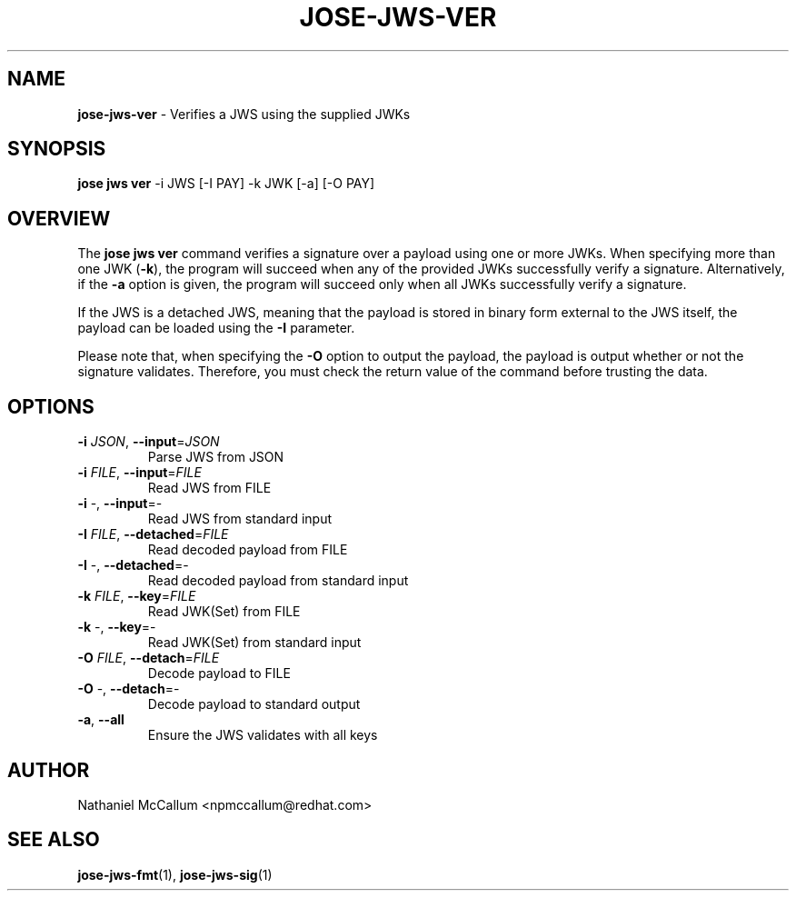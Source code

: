 .\" generated with Ronn/v0.7.3
.\" http://github.com/rtomayko/ronn/tree/0.7.3
.
.TH "JOSE\-JWS\-VER" "1" "May 2017" "" ""
.
.SH "NAME"
\fBjose\-jws\-ver\fR \- Verifies a JWS using the supplied JWKs
.
.SH "SYNOPSIS"
\fBjose jws ver\fR \-i JWS [\-I PAY] \-k JWK [\-a] [\-O PAY]
.
.SH "OVERVIEW"
The \fBjose jws ver\fR command verifies a signature over a payload using one or more JWKs\. When specifying more than one JWK (\fB\-k\fR), the program will succeed when any of the provided JWKs successfully verify a signature\. Alternatively, if the \fB\-a\fR option is given, the program will succeed only when all JWKs successfully verify a signature\.
.
.P
If the JWS is a detached JWS, meaning that the payload is stored in binary form external to the JWS itself, the payload can be loaded using the \fB\-I\fR parameter\.
.
.P
Please note that, when specifying the \fB\-O\fR option to output the payload, the payload is output whether or not the signature validates\. Therefore, you must check the return value of the command before trusting the data\.
.
.SH "OPTIONS"
.
.TP
\fB\-i\fR \fIJSON\fR, \fB\-\-input\fR=\fIJSON\fR
Parse JWS from JSON
.
.TP
\fB\-i\fR \fIFILE\fR, \fB\-\-input\fR=\fIFILE\fR
Read JWS from FILE
.
.TP
\fB\-i\fR \-, \fB\-\-input\fR=\-
Read JWS from standard input
.
.TP
\fB\-I\fR \fIFILE\fR, \fB\-\-detached\fR=\fIFILE\fR
Read decoded payload from FILE
.
.TP
\fB\-I\fR \-, \fB\-\-detached\fR=\-
Read decoded payload from standard input
.
.TP
\fB\-k\fR \fIFILE\fR, \fB\-\-key\fR=\fIFILE\fR
Read JWK(Set) from FILE
.
.TP
\fB\-k\fR \-, \fB\-\-key\fR=\-
Read JWK(Set) from standard input
.
.TP
\fB\-O\fR \fIFILE\fR, \fB\-\-detach\fR=\fIFILE\fR
Decode payload to FILE
.
.TP
\fB\-O\fR \-, \fB\-\-detach\fR=\-
Decode payload to standard output
.
.TP
\fB\-a\fR, \fB\-\-all\fR
Ensure the JWS validates with all keys
.
.SH "AUTHOR"
Nathaniel McCallum <npmccallum@redhat\.com>
.
.SH "SEE ALSO"
\fBjose\-jws\-fmt\fR(1), \fBjose\-jws\-sig\fR(1)

